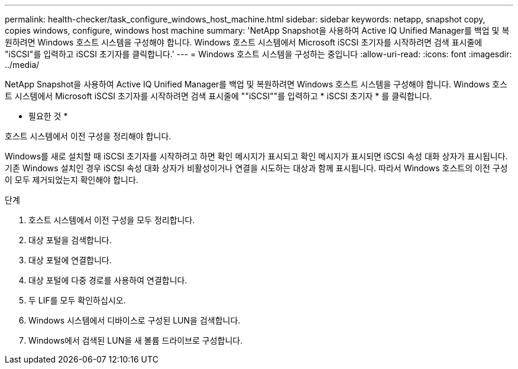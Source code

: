 ---
permalink: health-checker/task_configure_windows_host_machine.html 
sidebar: sidebar 
keywords: netapp, snapshot copy, copies windows, configure, windows host machine 
summary: 'NetApp Snapshot을 사용하여 Active IQ Unified Manager를 백업 및 복원하려면 Windows 호스트 시스템을 구성해야 합니다. Windows 호스트 시스템에서 Microsoft iSCSI 초기자를 시작하려면 검색 표시줄에 "iSCSI"를 입력하고 iSCSI 초기자를 클릭합니다.' 
---
= Windows 호스트 시스템을 구성하는 중입니다
:allow-uri-read: 
:icons: font
:imagesdir: ../media/


[role="lead"]
NetApp Snapshot을 사용하여 Active IQ Unified Manager를 백업 및 복원하려면 Windows 호스트 시스템을 구성해야 합니다. Windows 호스트 시스템에서 Microsoft iSCSI 초기자를 시작하려면 검색 표시줄에 ""iSCSI""를 입력하고 * iSCSI 초기자 * 를 클릭합니다.

* 필요한 것 *

호스트 시스템에서 이전 구성을 정리해야 합니다.

Windows를 새로 설치할 때 iSCSI 초기자를 시작하려고 하면 확인 메시지가 표시되고 확인 메시지가 표시되면 iSCSI 속성 대화 상자가 표시됩니다. 기존 Windows 설치인 경우 iSCSI 속성 대화 상자가 비활성이거나 연결을 시도하는 대상과 함께 표시됩니다. 따라서 Windows 호스트의 이전 구성이 모두 제거되었는지 확인해야 합니다.

.단계
. 호스트 시스템에서 이전 구성을 모두 정리합니다.
. 대상 포털을 검색합니다.
. 대상 포털에 연결합니다.
. 대상 포털에 다중 경로를 사용하여 연결합니다.
. 두 LIF를 모두 확인하십시오.
. Windows 시스템에서 디바이스로 구성된 LUN을 검색합니다.
. Windows에서 검색된 LUN을 새 볼륨 드라이브로 구성합니다.

